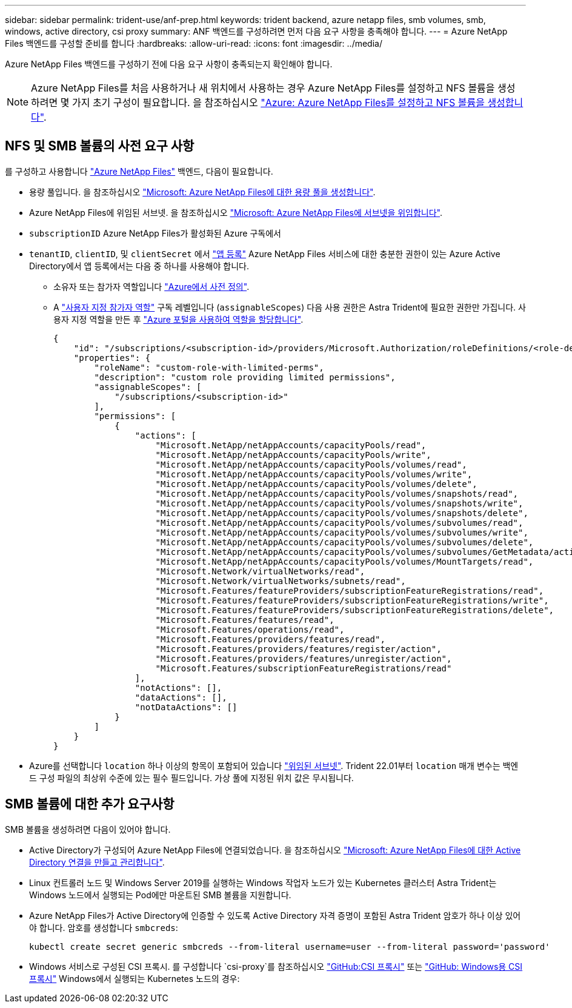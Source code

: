 ---
sidebar: sidebar 
permalink: trident-use/anf-prep.html 
keywords: trident backend, azure netapp files, smb volumes, smb, windows, active directory, csi proxy 
summary: ANF 백엔드를 구성하려면 먼저 다음 요구 사항을 충족해야 합니다. 
---
= Azure NetApp Files 백엔드를 구성할 준비를 합니다
:hardbreaks:
:allow-uri-read: 
:icons: font
:imagesdir: ../media/


[role="lead"]
Azure NetApp Files 백엔드를 구성하기 전에 다음 요구 사항이 충족되는지 확인해야 합니다.


NOTE: Azure NetApp Files를 처음 사용하거나 새 위치에서 사용하는 경우 Azure NetApp Files를 설정하고 NFS 볼륨을 생성하려면 몇 가지 초기 구성이 필요합니다. 을 참조하십시오 https://docs.microsoft.com/en-us/azure/azure-netapp-files/azure-netapp-files-quickstart-set-up-account-create-volumes["Azure: Azure NetApp Files를 설정하고 NFS 볼륨을 생성합니다"^].



== NFS 및 SMB 볼륨의 사전 요구 사항

를 구성하고 사용합니다 https://azure.microsoft.com/en-us/services/netapp/["Azure NetApp Files"^] 백엔드, 다음이 필요합니다.

* 용량 풀입니다. 을 참조하십시오 link:https://learn.microsoft.com/en-us/azure/azure-netapp-files/azure-netapp-files-set-up-capacity-pool["Microsoft: Azure NetApp Files에 대한 용량 풀을 생성합니다"^].
* Azure NetApp Files에 위임된 서브넷. 을 참조하십시오 link:https://learn.microsoft.com/en-us/azure/azure-netapp-files/azure-netapp-files-delegate-subnet["Microsoft: Azure NetApp Files에 서브넷을 위임합니다"^].
* `subscriptionID` Azure NetApp Files가 활성화된 Azure 구독에서
* `tenantID`, `clientID`, 및 `clientSecret` 에서 link:https://docs.microsoft.com/en-us/azure/active-directory/develop/howto-create-service-principal-portal["앱 등록"^] Azure NetApp Files 서비스에 대한 충분한 권한이 있는 Azure Active Directory에서 앱 등록에서는 다음 중 하나를 사용해야 합니다.
+
** 소유자 또는 참가자 역할입니다 link:https://docs.microsoft.com/en-us/azure/role-based-access-control/built-in-roles["Azure에서 사전 정의"^].
** A link:https://learn.microsoft.com/en-us/azure/role-based-access-control/custom-roles-portal["사용자 지정 참가자 역할"] 구독 레벨입니다 (`assignableScopes`) 다음 사용 권한은 Astra Trident에 필요한 권한만 가집니다. 사용자 지정 역할을 만든 후 link:https://learn.microsoft.com/en-us/azure/role-based-access-control/role-assignments-portal["Azure 포털을 사용하여 역할을 할당합니다"^].
+
[source, JSON]
----
{
    "id": "/subscriptions/<subscription-id>/providers/Microsoft.Authorization/roleDefinitions/<role-definition-id>",
    "properties": {
        "roleName": "custom-role-with-limited-perms",
        "description": "custom role providing limited permissions",
        "assignableScopes": [
            "/subscriptions/<subscription-id>"
        ],
        "permissions": [
            {
                "actions": [
                    "Microsoft.NetApp/netAppAccounts/capacityPools/read",
                    "Microsoft.NetApp/netAppAccounts/capacityPools/write",
                    "Microsoft.NetApp/netAppAccounts/capacityPools/volumes/read",
                    "Microsoft.NetApp/netAppAccounts/capacityPools/volumes/write",
                    "Microsoft.NetApp/netAppAccounts/capacityPools/volumes/delete",
                    "Microsoft.NetApp/netAppAccounts/capacityPools/volumes/snapshots/read",
                    "Microsoft.NetApp/netAppAccounts/capacityPools/volumes/snapshots/write",
                    "Microsoft.NetApp/netAppAccounts/capacityPools/volumes/snapshots/delete",
                    "Microsoft.NetApp/netAppAccounts/capacityPools/volumes/subvolumes/read",
                    "Microsoft.NetApp/netAppAccounts/capacityPools/volumes/subvolumes/write",
                    "Microsoft.NetApp/netAppAccounts/capacityPools/volumes/subvolumes/delete",
                    "Microsoft.NetApp/netAppAccounts/capacityPools/volumes/subvolumes/GetMetadata/action",
                    "Microsoft.NetApp/netAppAccounts/capacityPools/volumes/MountTargets/read",
                    "Microsoft.Network/virtualNetworks/read",
                    "Microsoft.Network/virtualNetworks/subnets/read",
                    "Microsoft.Features/featureProviders/subscriptionFeatureRegistrations/read",
                    "Microsoft.Features/featureProviders/subscriptionFeatureRegistrations/write",
                    "Microsoft.Features/featureProviders/subscriptionFeatureRegistrations/delete",
                    "Microsoft.Features/features/read",
                    "Microsoft.Features/operations/read",
                    "Microsoft.Features/providers/features/read",
                    "Microsoft.Features/providers/features/register/action",
                    "Microsoft.Features/providers/features/unregister/action",
                    "Microsoft.Features/subscriptionFeatureRegistrations/read"
                ],
                "notActions": [],
                "dataActions": [],
                "notDataActions": []
            }
        ]
    }
}
----


* Azure를 선택합니다 `location` 하나 이상의 항목이 포함되어 있습니다 link:https://docs.microsoft.com/en-us/azure/azure-netapp-files/azure-netapp-files-delegate-subnet["위임된 서브넷"^]. Trident 22.01부터 `location` 매개 변수는 백엔드 구성 파일의 최상위 수준에 있는 필수 필드입니다. 가상 풀에 지정된 위치 값은 무시됩니다.




== SMB 볼륨에 대한 추가 요구사항

SMB 볼륨을 생성하려면 다음이 있어야 합니다.

* Active Directory가 구성되어 Azure NetApp Files에 연결되었습니다. 을 참조하십시오 link:https://learn.microsoft.com/en-us/azure/azure-netapp-files/create-active-directory-connections["Microsoft: Azure NetApp Files에 대한 Active Directory 연결을 만들고 관리합니다"^].
* Linux 컨트롤러 노드 및 Windows Server 2019를 실행하는 Windows 작업자 노드가 있는 Kubernetes 클러스터 Astra Trident는 Windows 노드에서 실행되는 Pod에만 마운트된 SMB 볼륨을 지원합니다.
* Azure NetApp Files가 Active Directory에 인증할 수 있도록 Active Directory 자격 증명이 포함된 Astra Trident 암호가 하나 이상 있어야 합니다. 암호를 생성합니다 `smbcreds`:
+
[listing]
----
kubectl create secret generic smbcreds --from-literal username=user --from-literal password='password'
----
* Windows 서비스로 구성된 CSI 프록시. 를 구성합니다 `csi-proxy`를 참조하십시오 link:https://github.com/kubernetes-csi/csi-proxy["GitHub:CSI 프록시"^] 또는 link:https://github.com/Azure/aks-engine/blob/master/docs/topics/csi-proxy-windows.md["GitHub: Windows용 CSI 프록시"^] Windows에서 실행되는 Kubernetes 노드의 경우:

